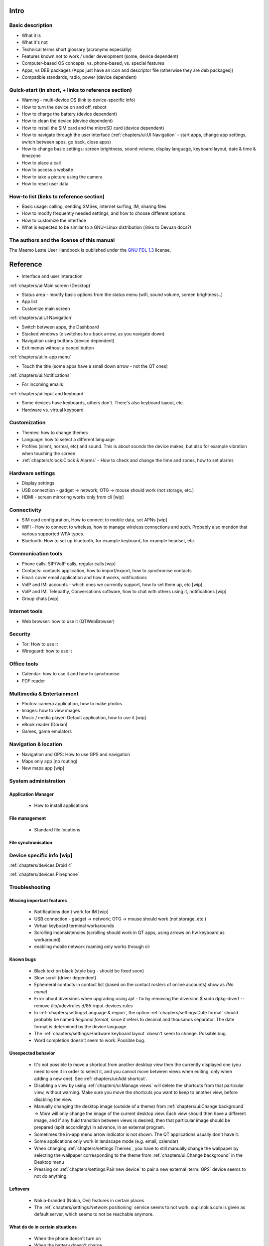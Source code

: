 Intro
=====

Basic description
-----------------
* What it is
* What it's not
* Technical terms short glossary (acronyms especially)
* Features known not to work / under development (some, device dependent)
* Computer-based OS concepts, vs. phone-based, vs. special features\
* Apps, vs DEB packages (Apps just have an icon and descriptor file (otherwise they are deb packages))
* Compatible standards, radio, power (device dependent)

Quick-start (in short, + links to reference section)
----------------------------------------------------
* Warning - multi-device OS (link to device-specific info)
* How to turn the device on and off, reboot
* How to charge the battery (device dependent)
* How to clean the device (device dependent)
* How to install the SIM card and the microSD card (device dependent)
* How to navigate through the user interface (:ref:`chapters/ui:UI Navigation` - start apps, change app settings, switch between apps, go back, close apps)
* How to change basic settings: screen brightness, sound volume, display language, keyboard layout, date & time & timezone
* How to place a call
* How to access a website
* How to take a picture using the camera
* How to reset user data

How-to list (links to reference section)
----------------------------------------
* Basic usage: calling, sending SMSes, internet surfing, IM, sharing files
* How to modify frequently needed settings, and how to choose different options
* How to customize the interface
* What is expected to be similar to a GNU+Linux distribution (links to Devuan docs?)

The authors and the license of this manual
------------------------------------------

The Maemo Leste User Handbook is published under the `GNU FDL 1.3 <https://www.gnu.org/licenses/fdl-1.3.en.html>`_ license.

Reference
=========

* Interface and user interaction

:ref:`chapters/ui:Main screen (Desktop)`

* Status area - modify basic options from the status menu (wifi, sound volume, screen brightness..)
* App list
* Customize main screen

:ref:`chapters/ui:UI Navigation`

* Switch between apps, the Dashboard
* Stacked windows (x switches to a back arrow, as you navigate down)
* Navigation using buttons (device dependent)
* Exit menus without a cancel button

:ref:`chapters/ui:In-app menu`

* Touch the title (some apps have a small down arrow - not the QT ones)

:ref:`chapters/ui:Notifications`

* For incoming emails

:ref:`chapters/ui:Input and keyboard`

* Some devices have keyboards, others don't. There's also keyboard layout, etc.
* Hardware vs. virtual keyboard

Customization
-------------
* Themes: how to change themes
* Language: how to select a different language
* Profiles (silent, normal, etc) and sound. This is about sounds the device makes, but also for example vibration when touching the screen.
* :ref:`chapters/clock:Clock & Alarms` - How to check and change the time and zones, how to set alarms

Hardware settings
-----------------
* Display settings
* USB connection - gadget -> network; OTG -> mouse should work (not storage, etc.)
* HDMI - screen mirroring works only from cli [wip]

Connectivity
------------
* SIM card configuration, How to connect to mobile data, set APNs [wip]
* WiFi - How to connect to wireless, how to manage wireless connections and such. Probably also mention that various supported WPA types.
* Bluetooth: How to set up bluetooth, for example keyboard, for example headset, etc.

Communication tools
-------------------
* Phone calls: SIP/VoIP calls, regular calls [wip]
* Contacts: contacts application, how to import/export, how to synchronise contacts
* Email: cover email application and how it works, notifications
* VoIP and IM: accounts - which ones we currently support, how to set them up, etc [wip]
* VoIP and IM: Telepathy, Conversations software, how to chat with others using it, notifications [wip]
* Group chats [wip]

Internet tools
--------------
* Web browser: how to use it (QTWebBrowser)

Security
--------
* Tor: How to use it
* Wireguard: how to use it

Office tools
------------
* Calendar: how to use it and how to synchronise
* PDF reader

Multimedia & Entertainment
--------------------------
* Photos: camera application, how to make photos
* Images: how to view images
* Music / media player: Default application, how to use it [wip]
* eBook reader (Dorian)
* Games, game emulators

Navigation & location
---------------------
* Navigation and GPS: How to use GPS and navigation
* Maps only app (no routing)
* New maps app [wip]

System administration
---------------------

Application Manager
"""""""""""""""""""
   - How to install applications

File management
"""""""""""""""
   - Standard file locations

File synchronisation
""""""""""""""""""""

Device specific info [wip]
--------------------------

:ref:`chapters/devices:Droid 4`

:ref:`chapters/devices:Pinephone`

Troubleshooting
---------------

Missing important features
""""""""""""""""""""""""""

  - Notifications don't work for IM [wip]
  - USB connection - gadget -> network; OTG -> mouse should work (not storage, etc.)
  - Virtual keyboard terminal workarounds
  - Scrolling inconsistencies (scrolling should work in QT apps, using arrows on hw keyboard as workaround)
  - enabling mobile network roaming only works through cli

Known bugs
""""""""""

  - Black text on black (style bug - should be fixed soon)
  - Slow scroll (driver dependent)
  - Ephemeral contacts in contact list (based on the contact rosters of online accounts) show as *(No name)*
  - Error about diversions when upgrading using apt - fix by removing the diversion $ sudo dpkg-divert --remove /lib/udev/rules.d/85-input-devices.rules
  - In :ref:`chapters/settings:Language & region`, the option :ref:`chapters/settings:Date format` should probably be named *Regional format*, since it refers to decimal and thousands separator. The date format is determined by the device language.
  - The :ref:`chapters/settings:Hardware keyboard layout` doesn't seem to change. Possible bug.
  - Word completion doesn't seem to work. Possible bug.

Unexpected behavior
"""""""""""""""""""

  - It's not possible to move a shortcut from another desktop view then the currently displayed one (you need to see it in order to select it, and you cannot move between views when editing, only when adding a new one). See :ref:`chapters/ui:Add shortcut`.
  - Disabling a view by using :ref:`chapters/ui:Manage views` will delete the shortcuts from that particular view, without warning. Make sure you move the shortcuts you want to keep to another view, before disabling the view.
  - Manually changing the desktop image (outside of a theme) from :ref:`chapters/ui:Change background` -> *More* will only change the image of the current desktop view. Each view should then have a different image, and if any fluid transition between views is desired, then that particular image should be prepared (split accordingly) in advance, in an external program.
  - Sometimes the in-app menu arrow indicator is not shown. The QT applications usually don't have it.
  - Some applications only work in landscape mode (e.g. email, calendar)
  - When changing :ref:`chapters/settings:Themes`, you have to still manually change the wallpaper by selecting the wallpaper corresponding to the theme from :ref:`chapters/ui:Change background` in the Desktop menu
  - Pressing on :ref:`chapters/settings:Pair new device` to pair a new external :term:`GPS` device seems to not do anything.

Leftovers
"""""""""

 - Nokia-branded (Nokia, Ovi) features in certain places
 - The :ref:`chapters/settings:Network positioning` service seems to not work. supl.nokia.com is given as default server, which seems to not be reachable anymore.

What do do in certain situations
""""""""""""""""""""""""""""""""
  - When the phone doesn't turn on
  - When the battery doesn't charge
  - When you want to boot into Android

Advanced
--------

Structural details
""""""""""""""""""

Useful cli commands
"""""""""""""""""""

  - connect via SSH
  - bluetooth (for now it works only from cli)
  - mirror screen to HDMI
  - enable mobile network roaming

To-do
-----
